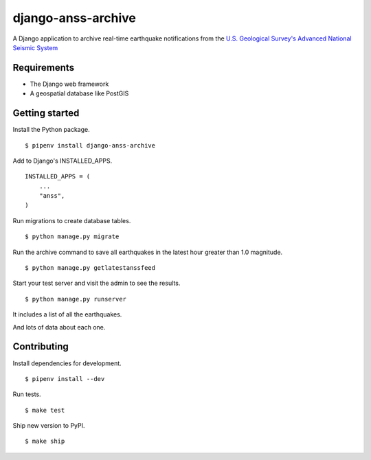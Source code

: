 django-anss-archive
===================

A Django application to archive real-time earthquake notifications from the `U.S. Geological Survey's Advanced National Seismic System <https://earthquake.usgs.gov/earthquakes/feed/>`_


Requirements
------------

* The Django web framework
* A geospatial database like PostGIS


Getting started
---------------

Install the Python package.

::

    $ pipenv install django-anss-archive

Add to Django's INSTALLED_APPS. ::

    INSTALLED_APPS = (
        ...
        "anss",
    )

Run migrations to create database tables. ::

    $ python manage.py migrate

Run the archive command to save all earthquakes in the latest hour greater than 1.0 magnitude. ::

    $ python manage.py getlatestanssfeed

Start your test server and visit the admin to see the results. ::

    $ python manage.py runserver

It includes a list of all the earthquakes.

.. image:: https://raw.githubusercontent.com/datadesk/django-anss-archive/master/img/list.png

And lots of data about each one.

.. image:: https://raw.githubusercontent.com/datadesk/django-anss-archive/master/img/detail.png


Contributing
------------

Install dependencies for development. ::

    $ pipenv install --dev

Run tests. ::

    $ make test

Ship new version to PyPI. ::

    $ make ship
